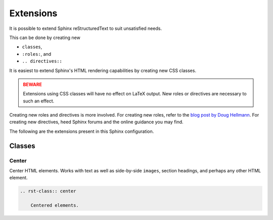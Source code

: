 Extensions
==========

It is possible to extend Sphinx reStructuredText to
suit unsatisfied needs.

This can be done by creating new

- ``classes``,
- ``:roles:``, and
- ``.. directives::``

It is easiest to extend Sphinx's HTML rendering 
capabilities by creating new CSS classes.

.. admonition:: BEWARE
    :class: danger

    Extensions using CSS classes will have no
    effect on LaTeX output. New roles or directives
    are necessary to such an effect.

Creating new roles and directives is more involved.
For creating new roles, refer to the `blog post by 
Doug Hellmann <https://doughellmann.com/posts/defining-custom-roles-in-sphinx/>`_.
For creating new directives, heed Sphinx forums
and the online guidance you may find.

The following are the extensions present in this
Sphinx configuration.

Classes
-------

Center
~~~~~~

Center HTML elements. Works with text as well 
as side-by-side ``images``, section headings, 
and perhaps any other HTML element.

.. code-block:: reStructuredText

    .. rst-class:: center

        Centered elements.